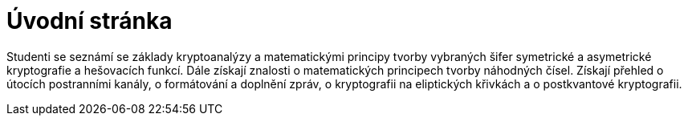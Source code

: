 = Úvodní stránka

Studenti se seznámí se základy kryptoanalýzy a matematickými principy tvorby vybraných šifer symetrické a asymetrické kryptografie a hešovacích funkcí.
Dále získají znalosti o matematických principech tvorby náhodných čísel.
Získají přehled o útocích postranními kanály, o formátování a doplnění zpráv, o kryptografii na eliptických křivkách a o postkvantové kryptografii.
